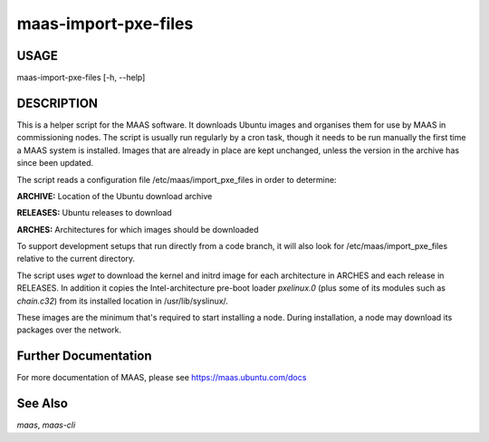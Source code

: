 maas-import-pxe-files
---------------------

USAGE
^^^^^

maas-import-pxe-files [-h, --help]

DESCRIPTION
^^^^^^^^^^^

This is a helper script for the MAAS software. It downloads Ubuntu 
images and organises them for use by MAAS in commissioning nodes.
The script is usually run regularly by a cron task, though it 
needs to be run manually the first time a MAAS system is installed.
Images that are already in place are kept unchanged, unless the
version in the archive has since been updated.

The script reads a configuration file /etc/maas/import_pxe_files in
order to determine:

**ARCHIVE:** Location of the Ubuntu download archive

**RELEASES:** Ubuntu releases to download

**ARCHES:** Architectures for which images should be downloaded

To support development setups that run directly from a code branch, it will
also look for /etc/maas/import_pxe_files relative to the current
directory.

The script uses `wget` to download the kernel and initrd image for
each architecture in ARCHES and each release in RELEASES.  In addition it
copies the Intel-architecture pre-boot loader `pxelinux.0` (plus some
of its modules such as `chain.c32`) from its installed location in
/usr/lib/syslinux/.

These images are the minimum that's required to start installing a node.
During installation, a node may download its packages over the network.


Further Documentation
^^^^^^^^^^^^^^^^^^^^^
For more documentation of MAAS, please see https://maas.ubuntu.com/docs

See Also
^^^^^^^^
`maas`, `maas-cli`
